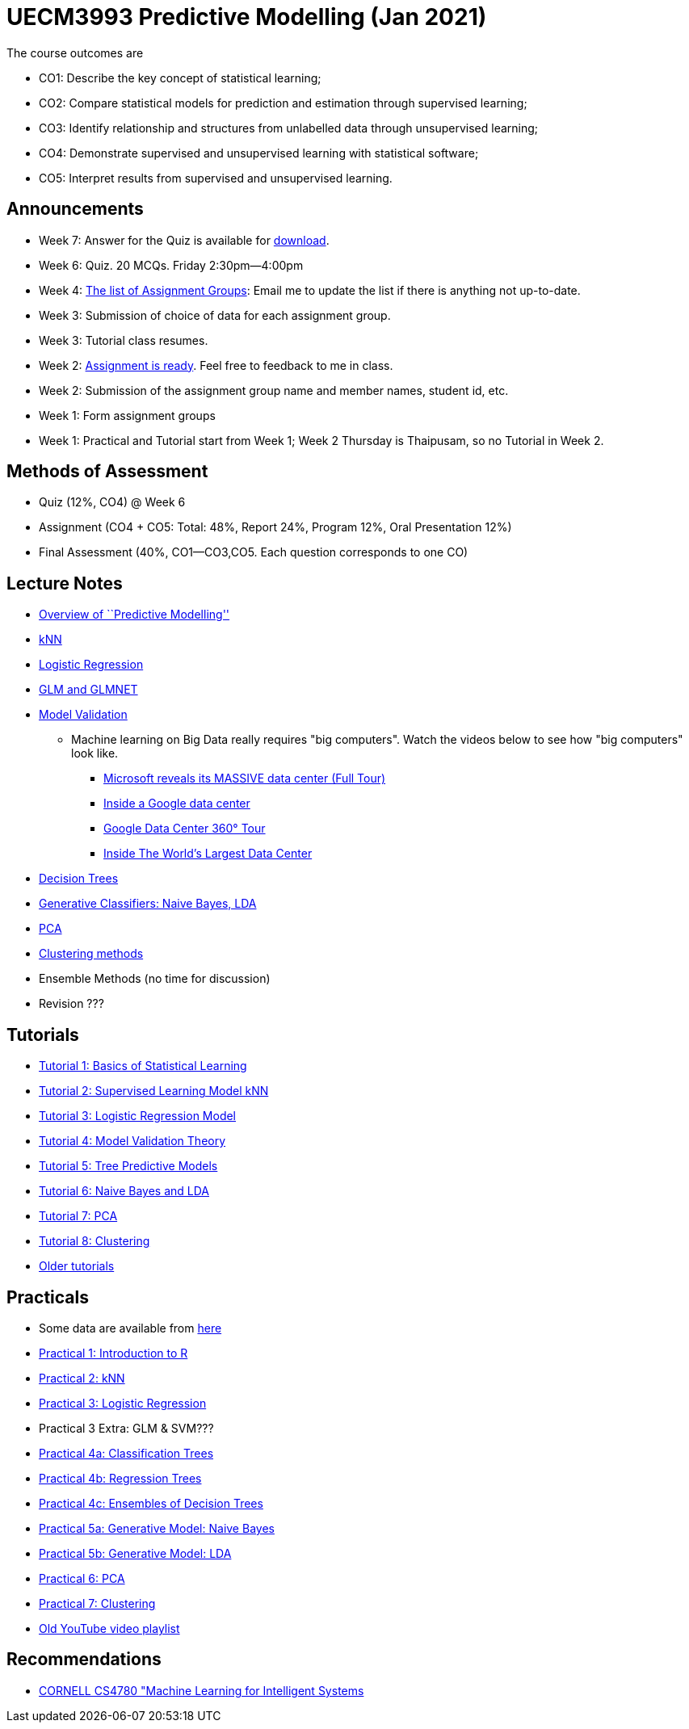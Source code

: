 =  UECM3993 Predictive Modelling (Jan 2021)

The course outcomes are

* CO1: Describe the key concept of statistical learning;
* CO2: Compare statistical models for prediction and estimation through supervised learning;
* CO3: Identify relationship and structures from unlabelled data through unsupervised learning;
* CO4: Demonstrate supervised and unsupervised learning with statistical software;
* CO5: Interpret results from supervised and unsupervised learning.


== Announcements

* Week 7: Answer for the Quiz is available for link:Quiz_MarkingGuide.pdf[download].
* Week 6: Quiz. 20 MCQs. Friday 2:30pm--4:00pm
* Week 4: link:assgroups.pdf[The list of Assignment Groups]: Email me to update the list if there is anything not up-to-date.
* Week 3: Submission of choice of data for each assignment group.
* Week 3: Tutorial class resumes.
* Week 2: link:assignq.pdf[Assignment is ready].  Feel free to feedback to me in class.
* Week 2: Submission of the assignment group name and member names, student id, etc.
* Week 1: Form assignment groups
* Week 1: Practical and Tutorial start from Week 1; Week 2 Thursday is 
Thaipusam, so no Tutorial in Week 2.


== Methods of Assessment

* Quiz (12%, CO4) @ Week 6
* Assignment (CO4 + CO5: Total: 48%, Report 24%, Program 12%, Oral Presentation 12%)
* Final Assessment (40%, CO1--CO3,CO5.  Each question corresponds to one CO)


== Lecture Notes

* link:s01_intro.pdf[Overview of ``Predictive Modelling'']
* link:s02_knn.pdf[kNN]
* link:s03_logreg.pdf[Logistic Regression]
* link:s09_regressions.pdf[GLM and GLMNET]
* link:s04_theory.pdf[Model Validation]
** Machine learning on Big Data really requires "big computers".  Watch the videos below to see how "big computers" look like.
*** https://www.youtube.com/watch?v=80aK2_iwMOs[Microsoft reveals its MASSIVE data center (Full Tour)]
*** https://www.youtube.com/watch?v=XZmGGAbHqa0[Inside a Google data center]
*** https://www.youtube.com/watch?v=zDAYZU4A3w0[Google Data Center 360° Tour]
*** https://www.youtube.com/watch?v=g7JaN3rTK2A[Inside The World's Largest Data Center]
* link:s05_tree.pdf[Decision Trees]
* link:s08_nb_lda.pdf[Generative Classifiers: Naive Bayes, LDA]
* link:s09_pca.pdf[PCA]
* link:s10_clust.pdf[Clustering methods]
* Ensemble Methods (no time for discussion)
* Revision ???


== Tutorials

* link:tut01s.pdf[Tutorial 1: Basics of Statistical Learning]
* link:tut02s.pdf[Tutorial 2: Supervised Learning Model kNN]
* link:tut03s.pdf[Tutorial 3: Logistic Regression Model]
* link:tut04s.pdf[Tutorial 4: Model Validation Theory]
* link:tut05s.pdf[Tutorial 5: Tree Predictive Models]
* link:tut06s.pdf[Tutorial 6: Naive Bayes and LDA]
* link:tut07s.pdf[Tutorial 7: PCA]
* link:tut08s.pdf[Tutorial 8: Clustering]
* https://sites.google.com/site/liewhowhui/predmodel/tutorials[Older tutorials]


== Practicals

* Some data are available from https://sites.google.com/site/liewhowhui/predmodel/practical/data[here]
* link:p01_intro.R[Practical 1: Introduction to R]
* link:p02_knn.R[Practical 2: kNN]
* link:p03_logreg.R[Practical 3: Logistic Regression]
* Practical 3 Extra: GLM & SVM???
* link:p04_clstree.R[Practical 4a: Classification Trees]
* link:p04_regtree.R[Practical 4b: Regression Trees]
* link:p04_ensemble.R[Practical 4c: Ensembles of Decision Trees]
* link:p05_naiveb.R[Practical 5a: Generative Model: Naive Bayes]
* link:p05_lda.R[Practical 5b: Generative Model: LDA]
* link:p06_pca.R[Practical 6: PCA]
* link:p07_cluster.R[Practical 7: Clustering]
* https://www.youtube.com/playlist?list=PL4HpvNUygBwfSy4ob-Bt8A6oFXSvSsoYn[Old YouTube video playlist]


== Recommendations

* https://www.youtube.com/playlist?list=PLl8OlHZGYOQ7bkVbuRthEsaLr7bONzbXS[CORNELL CS4780 "Machine Learning for Intelligent Systems]


